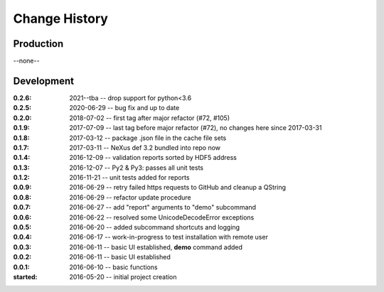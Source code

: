..
  This file describes user-visible changes between the versions.

Change History
##############

Production
**********

--none--

Development
***********

:0.2.6: 2021--tba -- drop support for python<3.6
:0.2.5: 2020-06-29 -- bug fix and up to date
:0.2.0: 2018-07-02 -- first tag after major refactor (#72, #105)
:0.1.9: 2017-07-09 -- last tag before major refactor (#72), no changes here since 2017-03-31
:0.1.8: 2017-03-12 -- package .json file in the cache file sets
:0.1.7: 2017-03-11 -- NeXus def 3.2 bundled into repo now
:0.1.4: 2016-12-09 -- validation reports sorted by HDF5 address
:0.1.3: 2016-12-07 -- Py2 & Py3: passes all unit tests
:0.1.2: 2016-11-21 -- unit tests added for reports
:0.0.9: 2016-06-29 -- retry failed https requests to GitHub and cleanup a QString
:0.0.8: 2016-06-29 -- refactor update procedure 
:0.0.7: 2016-06-27 -- add "report" arguments to "demo" subcommand
:0.0.6: 2016-06-22 -- resolved some UnicodeDecodeError exceptions
:0.0.5: 2016-06-20 -- added subcommand shortcuts and logging
:0.0.4: 2016-06-17 -- work-in-progress to test installation with remote user
:0.0.3: 2016-06-11 -- basic UI established, **demo** command added
:0.0.2: 2016-06-11 -- basic UI established
:0.0.1: 2016-06-10 -- basic functions
:started: 2016-05-20 -- initial project creation
